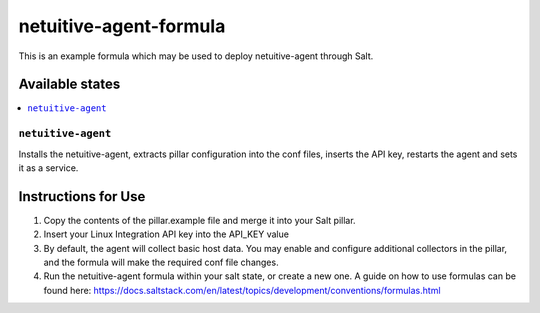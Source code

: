 ================
netuitive-agent-formula
================

This is an example formula which may be used to deploy netuitive-agent through Salt.

Available states
================

.. contents::
    :local:

``netuitive-agent``
------------

Installs the netuitive-agent, extracts pillar configuration into the conf files, inserts the API key, restarts the agent and sets it as a service. 


Instructions for Use
================

1. Copy the contents of the pillar.example file and merge it into your Salt pillar. 
2. Insert your Linux Integration API key into the API_KEY value
3. By default, the agent will collect basic host data. You may enable and configure additional collectors in the pillar, and the formula will make the required conf file changes. 
4. Run the netuitive-agent formula within your salt state, or create a new one. A guide on how to use formulas can be found here: https://docs.saltstack.com/en/latest/topics/development/conventions/formulas.html